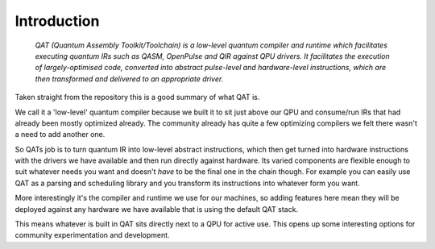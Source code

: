 Introduction
===============================

    *QAT (Quantum Assembly Toolkit/Toolchain) is a low-level quantum compiler and runtime which facilitates executing quantum IRs such as QASM, OpenPulse and QIR against QPU drivers. It facilitates the execution of largely-optimised code, converted into abstract pulse-level and hardware-level instructions, which are then transformed and delivered to an appropriate driver.*

Taken straight from the repository this is a good summary of what QAT is.

We call it a 'low-level' quantum compiler because we built it to sit just above our QPU and consume/run IRs that had already been mostly optimized already. The community already has quite a few optimizing compilers we felt there wasn't a need to add another one.

So QATs job is to turn quantum IR into low-level abstract instructions, which then get turned into hardware instructions with the drivers we have available and then run directly against hardware. Its varied components are flexible enough to suit whatever needs you want and doesn't *have* to be the final one in the chain though. For example you can easily use QAT as a parsing and scheduling library and you transform its instructions into whatever form you want.

More interestingly it's the compiler and runtime we use for our machines, so adding features here mean they will be deployed against any hardware we have available that is using the default QAT stack.

This means whatever is built in QAT sits directly next to a QPU for active use. This opens up some interesting options for community experimentation and development.
